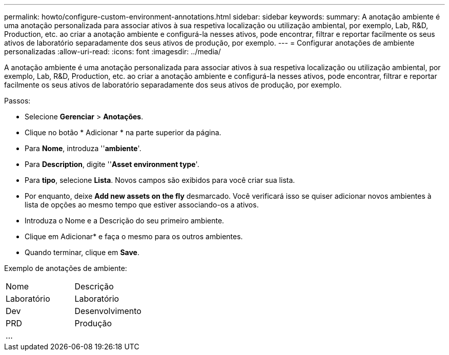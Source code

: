 ---
permalink: howto/configure-custom-environment-annotations.html 
sidebar: sidebar 
keywords:  
summary: A anotação ambiente é uma anotação personalizada para associar ativos à sua respetiva localização ou utilização ambiental, por exemplo, Lab, R&D, Production, etc. ao criar a anotação ambiente e configurá-la nesses ativos, pode encontrar, filtrar e reportar facilmente os seus ativos de laboratório separadamente dos seus ativos de produção, por exemplo. 
---
= Configurar anotações de ambiente personalizadas
:allow-uri-read: 
:icons: font
:imagesdir: ../media/


[role="lead"]
A anotação ambiente é uma anotação personalizada para associar ativos à sua respetiva localização ou utilização ambiental, por exemplo, Lab, R&D, Production, etc. ao criar a anotação ambiente e configurá-la nesses ativos, pode encontrar, filtrar e reportar facilmente os seus ativos de laboratório separadamente dos seus ativos de produção, por exemplo.

Passos:

* Selecione *Gerenciar* > *Anotações*.
* Clique no botão * Adicionar * na parte superior da página.
* Para *Nome*, introduza ''*ambiente*'.
* Para *Description*, digite ''*Asset environment type*'.
* Para *tipo*, selecione *Lista*. Novos campos são exibidos para você criar sua lista.
* Por enquanto, deixe *Add new assets on the fly* desmarcado. Você verificará isso se quiser adicionar novos ambientes à lista de opções ao mesmo tempo que estiver associando-os a ativos.
* Introduza o Nome e a Descrição do seu primeiro ambiente.
* Clique em Adicionar* e faça o mesmo para os outros ambientes.
* Quando terminar, clique em *Save*.


Exemplo de anotações de ambiente:

|===


| Nome | Descrição 


 a| 
Laboratório
 a| 
Laboratório



 a| 
Dev
 a| 
Desenvolvimento



 a| 
PRD
 a| 
Produção



 a| 
...
 a| 

|===